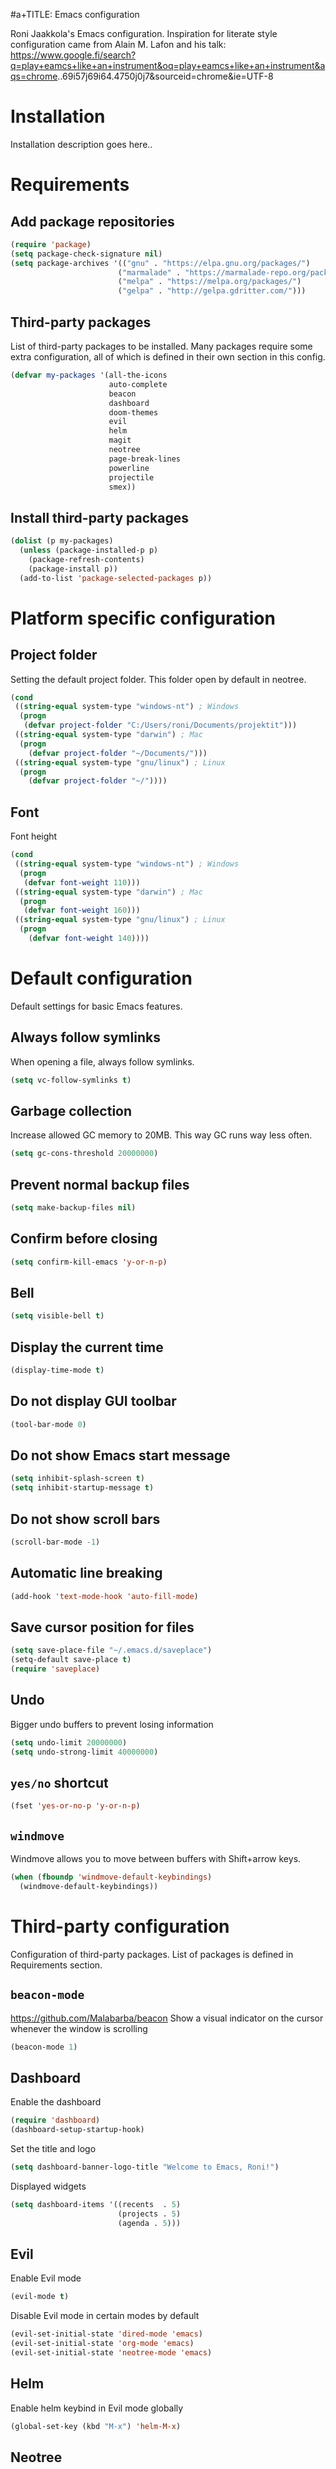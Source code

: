 #a+TITLE: Emacs configuration

Roni Jaakkola's Emacs configuration. Inspiration for literate style configuration came from Alain M. Lafon and his talk: https://www.google.fi/search?q=play+eamcs+like+an+instrument&oq=play+eamcs+like+an+instrument&aqs=chrome..69i57j69i64.4750j0j7&sourceid=chrome&ie=UTF-8

* Installation
Installation description goes here..

* Requirements 
** Add package repositories 
#+BEGIN_SRC emacs-lisp 
(require 'package)
(setq package-check-signature nil)
(setq package-archives '(("gnu" . "https://elpa.gnu.org/packages/") 
                        ("marmalade" . "https://marmalade-repo.org/packages/")
                        ("melpa" . "https://melpa.org/packages/")
                        ("gelpa" . "http://gelpa.gdritter.com/")))
#+END_SRC 

#+RESULTS:

** Third-party packages 
   List of third-party packages to be installed. Many packages require
   some extra configuration, all of which is defined in their own
   section in this config. 
#+BEGIN_SRC emacs-lisp 
(defvar my-packages '(all-the-icons
                      auto-complete
                      beacon
                      dashboard
                      doom-themes
                      evil
                      helm
                      magit
                      neotree
                      page-break-lines
                      powerline
                      projectile
                      smex))
#+END_SRC 
** Install third-party packages 
#+BEGIN_SRC emacs-lisp 
(dolist (p my-packages) 
  (unless (package-installed-p p) 
    (package-refresh-contents) 
    (package-install p)) 
  (add-to-list 'package-selected-packages p))
#+END_SRC 
* Platform specific configuration
** Project folder
Setting the default project folder. This folder open by default in neotree.
#+BEGIN_SRC emacs-lisp
(cond
 ((string-equal system-type "windows-nt") ; Windows
  (progn
   (defvar project-folder "C:/Users/roni/Documents/projektit")))
 ((string-equal system-type "darwin") ; Mac
  (progn
    (defvar project-folder "~/Documents/")))
 ((string-equal system-type "gnu/linux") ; Linux
  (progn
    (defvar project-folder "~/"))))
#+END_SRC 

** Font
Font height
#+BEGIN_SRC emacs-lisp
(cond
 ((string-equal system-type "windows-nt") ; Windows
  (progn
   (defvar font-weight 110)))
 ((string-equal system-type "darwin") ; Mac
  (progn
   (defvar font-weight 160)))
 ((string-equal system-type "gnu/linux") ; Linux
  (progn
    (defvar font-weight 140))))
#+END_SRC
* Default configuration
  Default settings for basic Emacs features.

** Always follow symlinks
   When opening a file, always follow symlinks.

#+BEGIN_SRC emacs-lisp
  (setq vc-follow-symlinks t)
#+END_SRC

** Garbage collection
   Increase allowed GC memory to 20MB. This way GC runs way less often.
#+BEGIN_SRC emacs-lisp
  (setq gc-cons-threshold 20000000)
#+END_SRC

** Prevent normal backup files
#+BEGIN_SRC emacs-lisp
(setq make-backup-files nil)
#+END_SRC

** Confirm before closing
#+BEGIN_SRC emacs-lisp
  (setq confirm-kill-emacs 'y-or-n-p)
#+END_SRC
** Bell
#+BEGIN_SRC emacs-lisp
(setq visible-bell t)
#+END_SRC
** Display the current time
#+BEGIN_SRC emacs-lisp
  (display-time-mode t)
#+END_SRC
** Do not display GUI toolbar
#+BEGIN_SRC emacs-lisp
  (tool-bar-mode 0)
#+END_SRC

** Do not show Emacs start message
#+BEGIN_SRC emacs-lisp
  (setq inhibit-splash-screen t)
  (setq inhibit-startup-message t)
#+END_SRC
** Do not show scroll bars
#+BEGIN_SRC emacs-lisp
(scroll-bar-mode -1)
#+END_SRC
** Automatic line breaking
#+BEGIN_SRC emacs-lisp
  (add-hook 'text-mode-hook 'auto-fill-mode)
#+END_SRC
** Save cursor position for files
#+BEGIN_SRC emacs-lisp
  (setq save-place-file "~/.emacs.d/saveplace")
  (setq-default save-place t)
  (require 'saveplace)
#+END_SRC
** Undo
   Bigger undo buffers to prevent losing information
#+BEGIN_SRC emacs-lisp
(setq undo-limit 20000000)
(setq undo-strong-limit 40000000)
#+END_SRC
** =yes/no= shortcut
#+BEGIN_SRC emacs-lisp
  (fset 'yes-or-no-p 'y-or-n-p)
#+END_SRC
** =windmove=
   Windmove allows you to move between buffers with Shift+arrow keys.

#+BEGIN_SRC emacs-lisp
(when (fboundp 'windmove-default-keybindings)
  (windmove-default-keybindings))
#+END_SRC
* Third-party configuration
Configuration of third-party packages. List of packages is defined in Requirements section.

** =beacon-mode=
https://github.com/Malabarba/beacon
Show a visual indicator on the cursor whenever the window is scrolling
#+BEGIN_SRC emacs-lisp
(beacon-mode 1)
#+END_SRC
** Dashboard
Enable the dashboard

#+BEGIN_SRC emacs-lisp
(require 'dashboard)
(dashboard-setup-startup-hook)
#+END_SRC

Set the title and logo

#+BEGIN_SRC emacs-lisp
(setq dashboard-banner-logo-title "Welcome to Emacs, Roni!")
#+END_SRC

Displayed widgets

#+BEGIN_SRC emacs-lisp
(setq dashboard-items '((recents  . 5)
                        (projects . 5)
                        (agenda . 5)))
#+END_SRC

** Evil
Enable Evil mode

#+BEGIN_SRC emacs-lisp
(evil-mode t)
#+END_SRC

Disable Evil mode in certain modes by default

#+BEGIN_SRC emacs-lisp
(evil-set-initial-state 'dired-mode 'emacs)
(evil-set-initial-state 'org-mode 'emacs)
(evil-set-initial-state 'neotree-mode 'emacs)
#+END_SRC

** Helm
Enable helm keybind in Evil mode globally

#+BEGIN_SRC emacs-lisp
(global-set-key (kbd "M-x") 'helm-M-x)
#+END_SRC

** Neotree
Neotree key binding

#+BEGIN_SRC emacs-lisp
(global-set-key [f8] 'neotree-toggle)
#+END_SRC

Default folder. This changes depending on the OS.
TODO: Move platform specific stuff to its own chapter.

#+BEGIN_SRC emacs-lisp
(neotree-dir project-folder)
(neotree-toggle)
#+END_SRC

Set icon mode for Neotree if using GUI. Note, this requires
all-the-icons and its fonts to be installed!

#+BEGIN_SRC emacs-lisp
(setq neo-theme (if (display-graphic-p) 'icons 'arrow))
#+END_SRC

** Powerline
#+BEGIN_SRC emacs-lisp
(powerline-default-theme)
#+END_SRC
* Programming
** General
*** Auto completion
https://github.com/auto-complete/auto-complete
#+BEGIN_SRC emacs-lisp
  (ac-config-default)
#+END_SRC
*** Tabs
Set tab width to 2 for all buffers

#+BEGIN_SRC emacs-lisp
  (setq-default tab-width 2)
#+END_SRC

Use 2 spaces instead of a tab.

#+BEGIN_SRC emacs-lisp
  (setq-default tab-width 2 indent-tabs-mode nil)
#+END_SRC

Indentation cannot insert tabs.

#+BEGIN_SRC emacs-lisp
  (setq-default indent-tabs-mode nil)
#+END_SRC
*** Highlight matching parenthesis
#+BEGIN_SRC emacs-lisp
  (show-paren-mode t)
#+END_SRC
*** Delete trailing whitespace
Delete trailing whitespace in all modes. Note that this is disabled
in Markdown.

#+BEGIN_SRC emacs-lisp
    (add-hook 'before-save-hook '(lambda()
                                  (when (not (or (derived-mode-p 'markdown-mode)
                                                 (derived-mode-p 'org-mode))
                                    (delete-trailing-whitespace)))))
#+END_SRC
* Themes
** Default theme
Setting up the default theme doom-theme

#+BEGIN_SRC emacs-lisp
(load-theme 'doom-one t)
#+END_SRC

Enabling flashing mode-line on errors

#+BEGIN_SRC emacs-lisp
(doom-themes-visual-bell-config)
#+END_SRC

Enable custom neotree theme. Note, in order to this to work,
all-the-icons and its fonts must be installed!

#+BEGIN_SRC emacs-lisp
(doom-themes-neotree-config)
#+END_SRC

Enable custom org-mode theme

#+BEGIN_SRC emacs-lisp
(doom-themes-org-config)
#+END_SRC

Brigter modeline and comments

#+BEGIN_SRC emacs-lisp
(setq doom-one-brighter-modeline t)
#+END_SRC

** Font
   Setting the default font

#+BEGIN_SRC emacs-lisp
(set-face-attribute 'default nil :font "Source Code Pro" :height font-weight)
#+END_SRC
   

